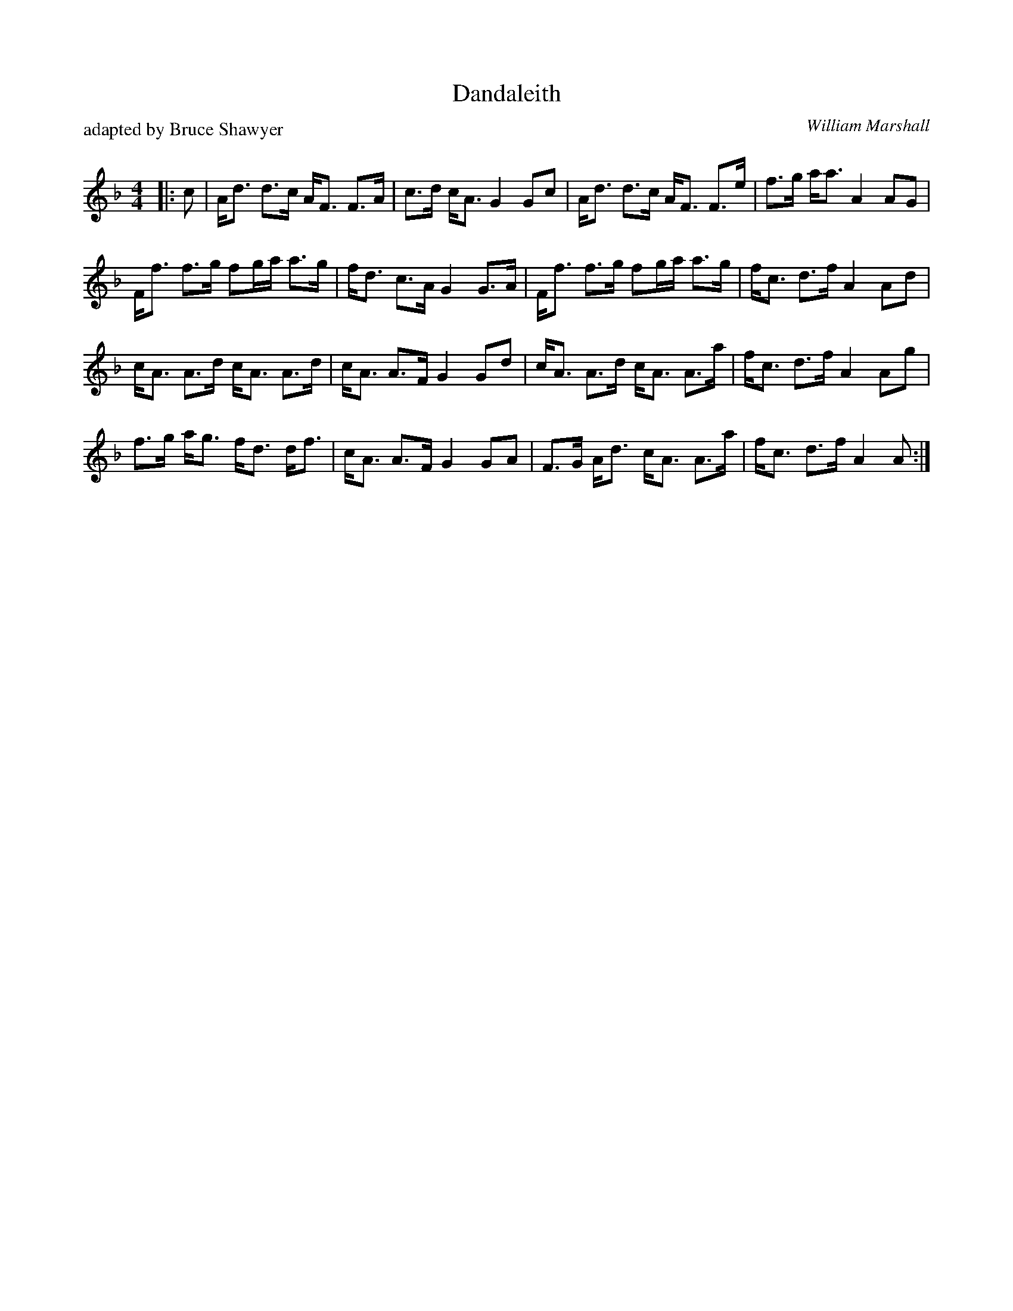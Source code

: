 X:1
T: Dandaleith
C:William Marshall
P: adapted by Bruce Shawyer
R:Strathspey
Q: 128
K:F
M:4/4
L:1/16
|:c2|Ad3 d3c AF3 F3A|c3d cA3 G4 G2c2|Ad3 d3c AF3 F3e|f3g aa3 A4 A2G2|
Ff3 f3g f2ga a3g|fd3 c3A G4 G3A|Ff3 f3g f2ga a3g|fc3 d3f A4 A2d2|
cA3 A3d cA3 A3d|cA3 A3F G4 G2d2|cA3 A3d cA3 A3a|fc3 d3f A4 A2g2|
f3g ag3 fd3 df3|cA3 A3F G4 G2A2|F3G Ad3 cA3 A3a|fc3 d3f A4 A2:|
